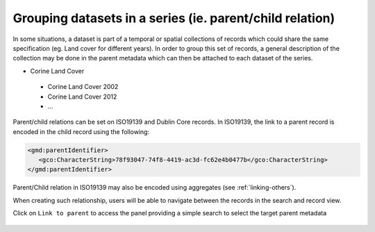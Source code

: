 .. _linking-parent:

Grouping datasets in a series (ie. parent/child relation)
#########################################################


In some situations, a dataset is part of a temporal or spatial collections of
records which could share the same specification (eg. Land cover for different years). 
In order to group this set of records, a general description of the collection may be done in the parent metadata
which can then be attached to each dataset of the series.

- Corine Land Cover

 - Corine Land Cover 2002
 - Corine Land Cover 2012
 - ...

Parent/child relations can be set on ISO19139 and Dublin Core records. In ISO19139,
the link to a parent record is encoded in the child record using the following:


.. code-block:: xml

   <gmd:parentIdentifier>
      <gco:CharacterString>78f93047-74f8-4419-ac3d-fc62e4b0477b</gco:CharacterString>
   </gmd:parentIdentifier>


Parent/Child relation in ISO19139 may also be encoded using aggregates (see :ref:`linking-others`).


When creating such relationship, users will be able to navigate between the
records in the search and record view.

.. todo:: Add screenshot


Click on ``Link to parent`` to access the panel providing a simple
search to select the target parent metadata


.. figure:: img/parent.png


